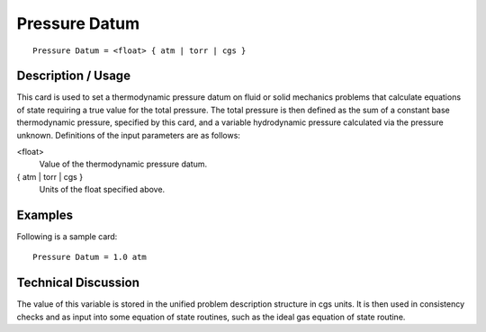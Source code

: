 ******************
**Pressure Datum**
******************

::

	Pressure Datum = <float> { atm | torr | cgs }

-----------------------
**Description / Usage**
-----------------------

This card is used to set a thermodynamic pressure datum on fluid or solid mechanics
problems that calculate equations of state requiring a true value for the total pressure.
The total pressure is then defined as the sum of a constant base thermodynamic
pressure, specified by this card, and a variable hydrodynamic pressure calculated via
the pressure unknown. Definitions of the input parameters are as follows:

<float>                       
    Value of the thermodynamic pressure datum.

{ atm | torr | cgs }          
    Units of the float specified above.

------------
**Examples**
------------

Following is a sample card:
::

	Pressure Datum = 1.0 atm

-------------------------
**Technical Discussion**
-------------------------

The value of this variable is stored in the unified problem description structure in cgs
units. It is then used in consistency checks and as input into some equation of state
routines, such as the ideal gas equation of state routine.

